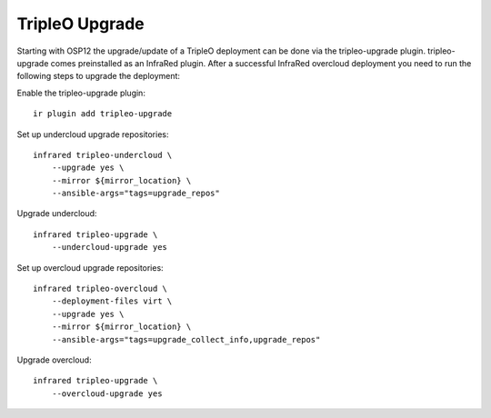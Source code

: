 TripleO Upgrade
===============

Starting with OSP12 the upgrade/update of a TripleO deployment can be done via the tripleo-upgrade plugin.
tripleo-upgrade comes preinstalled as an InfraRed plugin. After a successful InfraRed overcloud deployment 
you need to run the following steps to upgrade the deployment:

Enable the tripleo-upgrade plugin::

    ir plugin add tripleo-upgrade

Set up undercloud upgrade repositories::

    infrared tripleo-undercloud \
        --upgrade yes \
        --mirror ${mirror_location} \
        --ansible-args="tags=upgrade_repos"

Upgrade undercloud::

    infrared tripleo-upgrade \
        --undercloud-upgrade yes

Set up overcloud upgrade repositories::

    infrared tripleo-overcloud \
        --deployment-files virt \
        --upgrade yes \
        --mirror ${mirror_location} \
        --ansible-args="tags=upgrade_collect_info,upgrade_repos"

Upgrade overcloud::

    infrared tripleo-upgrade \
        --overcloud-upgrade yes

